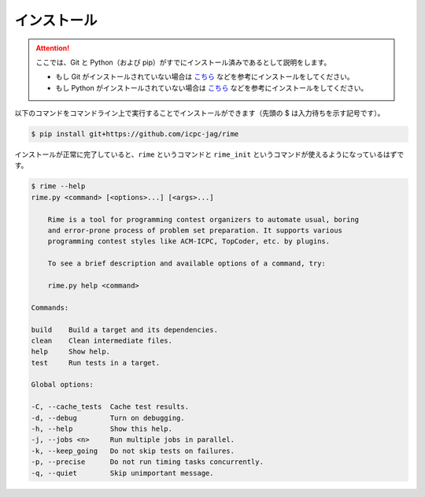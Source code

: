 インストール
============


.. attention::

    ここでは、Git と Python（および pip）がすでにインストール済みであるとして説明をします。

    * もし Git がインストールされていない場合は `こちら <https://git-scm.com/book/ja/v2/%E4%BD%BF%E3%81%84%E5%A7%8B%E3%82%81%E3%82%8B-Git%E3%81%AE%E3%82%A4%E3%83%B3%E3%82%B9%E3%83%88%E3%83%BC%E3%83%AB>`__ などを参考にインストールをしてください。
    * もし Python がインストールされていない場合は `こちら <https://www.python.jp/install/install.html>`__ などを参考にインストールをしてください。



以下のコマンドをコマンドライン上で実行することでインストールができます（先頭の $ は入力待ちを示す記号です）。

.. code-block:: console

    $ pip install git+https://github.com/icpc-jag/rime

インストールが正常に完了していると、``rime`` というコマンドと ``rime_init`` というコマンドが使えるようになっているはずです。

.. code-block:: console

    $ rime --help
    rime.py <command> [<options>...] [<args>...]

        Rime is a tool for programming contest organizers to automate usual, boring
        and error-prone process of problem set preparation. It supports various
        programming contest styles like ACM-ICPC, TopCoder, etc. by plugins.

        To see a brief description and available options of a command, try:

        rime.py help <command>

    Commands:

    build    Build a target and its dependencies.
    clean    Clean intermediate files.
    help     Show help.
    test     Run tests in a target.

    Global options:

    -C, --cache_tests  Cache test results.
    -d, --debug        Turn on debugging.
    -h, --help         Show this help.
    -j, --jobs <n>     Run multiple jobs in parallel.
    -k, --keep_going   Do not skip tests on failures.
    -p, --precise      Do not run timing tasks concurrently.
    -q, --quiet        Skip unimportant message.
